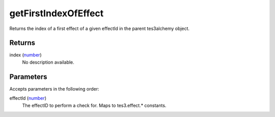 getFirstIndexOfEffect
====================================================================================================

Returns the index of a first effect of a given effectId in the parent tes3alchemy object.

Returns
----------------------------------------------------------------------------------------------------

index (`number`_)
    No description available.

Parameters
----------------------------------------------------------------------------------------------------

Accepts parameters in the following order:

effectId (`number`_)
    The effectID to perform a check for. Maps to tes3.effect.* constants.

.. _`number`: ../../../lua/type/number.html

